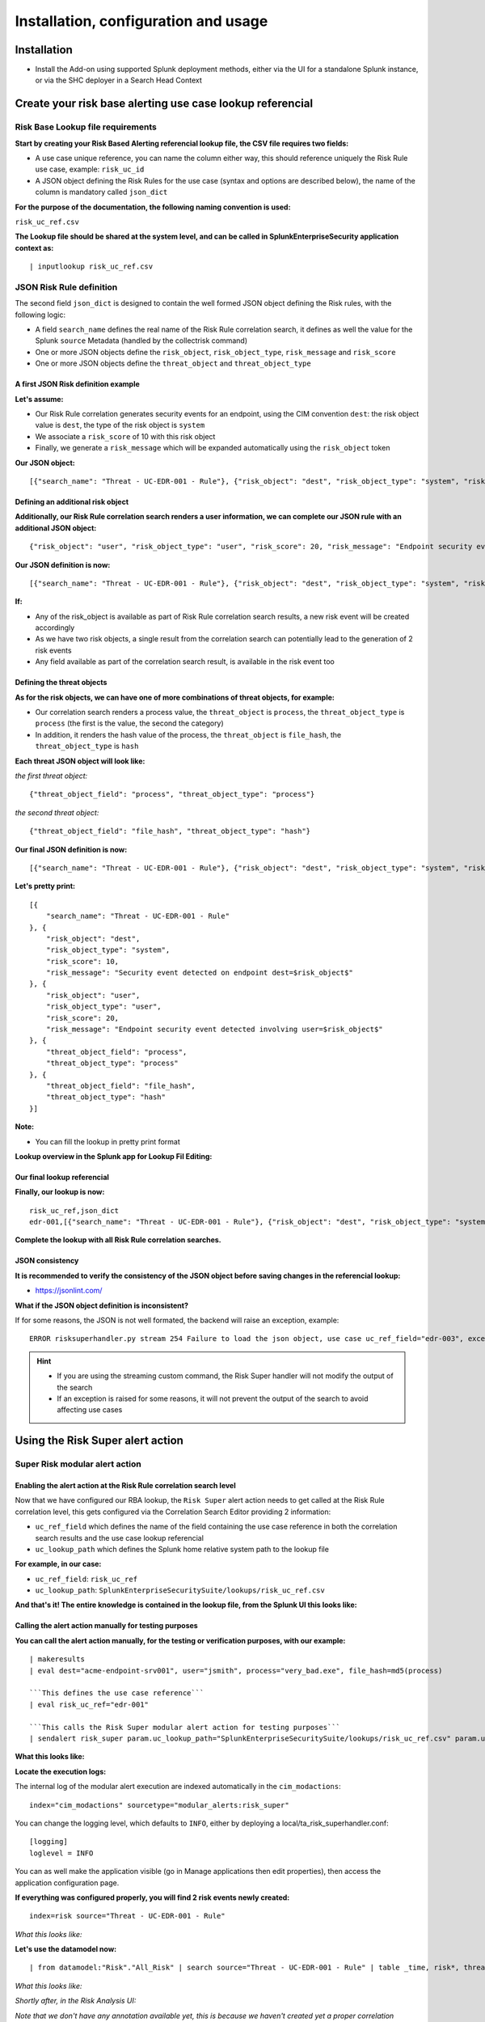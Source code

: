 Installation, configuration and usage
-------------------------------------

Installation
#############

- Install the Add-on using supported Splunk deployment methods, either via the UI for a standalone Splunk instance, or via the SHC deployer in a Search Head Context

Create your risk base alerting use case lookup referencial
##########################################################

Risk Base Lookup file requirements
==================================

**Start by creating your Risk Based Alerting referencial lookup file, the CSV file requires two fields:**

- A use case unique reference, you can name the column either way, this should reference uniquely the Risk Rule use case, example: ``risk_uc_id``

- A JSON object defining the Risk Rules for the use case (syntax and options are described below), the name of the column is mandatory called ``json_dict``

**For the purpose of the documentation, the following naming convention is used:**

``risk_uc_ref.csv``

**The Lookup file should be shared at the system level, and can be called in SplunkEnterpriseSecurity application context as:**

::

    | inputlookup risk_uc_ref.csv

JSON Risk Rule definition
=========================

The second field ``json_dict`` is designed to contain the well formed JSON object defining the Risk rules, with the following logic:

- A field ``search_name`` defines the real name of the Risk Rule correlation search, it defines as well the value for the Splunk ``source`` Metadata (handled by the collectrisk command)

- One or more JSON objects define the ``risk_object``, ``risk_object_type``, ``risk_message`` and ``risk_score``

- One or more JSON objects define the ``threat_object`` and ``threat_object_type``

A first JSON Risk definition example
^^^^^^^^^^^^^^^^^^^^^^^^^^^^^^^^^^^^

**Let's assume:**

- Our Risk Rule correlation generates security events for an endpoint, using the CIM convention ``dest``: the risk object value is ``dest``, the type of the risk object is ``system``

- We associate a ``risk_score`` of 10 with this risk object

- Finally, we generate a ``risk_message`` which will be expanded automatically using the ``risk_object`` token

**Our JSON object:**

::

    [{"search_name": "Threat - UC-EDR-001 - Rule"}, {"risk_object": "dest", "risk_object_type": "system", "risk_score": 10, "risk_message": "Security event detected on endpoint dest=$risk_object$"}]

Defining an additional risk object
^^^^^^^^^^^^^^^^^^^^^^^^^^^^^^^^^^^

**Additionally, our Risk Rule correlation search renders a user information, we can complete our JSON rule with an additional JSON object:**

::

    {"risk_object": "user", "risk_object_type": "user", "risk_score": 20, "risk_message": "Endpoint security event detected involving user=$risk_object$"}

**Our JSON definition is now:**

::

    [{"search_name": "Threat - UC-EDR-001 - Rule"}, {"risk_object": "dest", "risk_object_type": "system", "risk_score": 10, "risk_message": "Security event detected on endpoint dest=$risk_object$"}, {"risk_object": "user", "risk_object_type": "user", "risk_score": 20, "risk_message": "Endpoint security event detected involving user=$risk_object$"}]

**If:**

- Any of the risk_object is available as part of Risk Rule correlation search results, a new risk event will be created accordingly

- As we have two risk objects, a single result from the correlation search can potentially lead to the generation of 2 risk events

- Any field available as part of the correlation search result, is available in the risk event too

Defining the threat objects
^^^^^^^^^^^^^^^^^^^^^^^^^^^

**As for the risk objects, we can have one of more combinations of threat objects, for example:**

- Our correlation search renders a process value, the ``threat_object`` is ``process``, the ``threat_object_type`` is ``process`` (the first is the value, the second the category)

- In addition, it renders the hash value of the process, the ``threat_object`` is ``file_hash``, the ``threat_object_type`` is ``hash``

**Each threat JSON object will look like:**

*the first threat object:*

::

    {"threat_object_field": "process", "threat_object_type": "process"}

*the second threat object:*

::

    {"threat_object_field": "file_hash", "threat_object_type": "hash"}

**Our final JSON definition is now:**

::

    [{"search_name": "Threat - UC-EDR-001 - Rule"}, {"risk_object": "dest", "risk_object_type": "system", "risk_score": 10, "risk_message": "Security event detected on endpoint dest=$risk_object$"}, {"risk_object": "user", "risk_object_type": "user", "risk_score": 20, "risk_message": "Endpoint security event detected involving user=$risk_object$"}, {"threat_object_field": "process", "threat_object_type": "process"}, {"threat_object_field": "file_hash", "threat_object_type": "hash"}]

**Let's pretty print:**

::

    [{
        "search_name": "Threat - UC-EDR-001 - Rule"
    }, {
        "risk_object": "dest",
        "risk_object_type": "system",
        "risk_score": 10,
        "risk_message": "Security event detected on endpoint dest=$risk_object$"
    }, {
        "risk_object": "user",
        "risk_object_type": "user",
        "risk_score": 20,
        "risk_message": "Endpoint security event detected involving user=$risk_object$"
    }, {
        "threat_object_field": "process",
        "threat_object_type": "process"
    }, {
        "threat_object_field": "file_hash",
        "threat_object_type": "hash"
    }]

**Note:**

- You can fill the lookup in pretty print format

**Lookup overview in the Splunk app for Lookup Fil Editing:**

.. image:: img/lookup_editor001.png
   :alt: lookup_editor001.png
   :align: center
   :width: 1600px
   :class: with-border

Our final lookup referencial
^^^^^^^^^^^^^^^^^^^^^^^^^^^^

**Finally, our lookup is now:**

::

    risk_uc_ref,json_dict
    edr-001,[{"search_name": "Threat - UC-EDR-001 - Rule"}, {"risk_object": "dest", "risk_object_type": "system", "risk_score": 10, "risk_message": "Security event detected on endpoint dest=$risk_object$"}, {"risk_object": "user", "risk_object_type": "user", "risk_score": 20, "risk_message": "Endpoint security event detected involving user=$risk_object$"}, {"threat_object_field": "process", "threat_object_type": "process"}, {"threat_object_field": "file_hash", "threat_object_type": "hash"}]

**Complete the lookup with all Risk Rule correlation searches.**

JSON consistency
^^^^^^^^^^^^^^^^

**It is recommended to verify the consistency of the JSON object before saving changes in the referencial lookup:**

- https://jsonlint.com/

**What if the JSON object definition is inconsistent?**

If for some reasons, the JSON is not well formated, the backend will raise an exception, example:

::

    ERROR risksuperhandler.py stream 254 Failure to load the json object, use case uc_ref_field="edr-003", exception="Expecting ',' delimiter: line 1 column 211 (char 210)"

.. hint::

    - If you are using the streaming custom command, the Risk Super handler will not modify the output of the search
    - If an exception is raised for some reasons, it will not prevent the output of the search to avoid affecting use cases

Using the Risk Super alert action
#################################

Super Risk modular alert action
===============================

Enabling the alert action at the Risk Rule correlation search level
^^^^^^^^^^^^^^^^^^^^^^^^^^^^^^^^^^^^^^^^^^^^^^^^^^^^^^^^^^^^^^^^^^^

Now that we have configured our RBA lookup, the ``Risk Super`` alert action needs to get called at the Risk Rule correlation level, this gets configured via the Correlation Search Editor providing 2 information:

- ``uc_ref_field`` which defines the name of the field containing the use case reference in both the correlation search results and the use case lookup referencial

- ``uc_lookup_path`` which defines the Splunk home relative system path to the lookup file

**For example, in our case:**

- ``uc_ref_field``: ``risk_uc_ref``

- ``uc_lookup_path``: ``SplunkEnterpriseSecuritySuite/lookups/risk_uc_ref.csv``

**And that's it! The entire knowledge is contained in the lookup file, from the Splunk UI this looks like:**

.. image:: img/risk_super_alert_action001.png
   :alt: risk_super_alert_action001.png
   :align: center
   :width: 800px
   :class: with-border

Calling the alert action manually for testing purposes
^^^^^^^^^^^^^^^^^^^^^^^^^^^^^^^^^^^^^^^^^^^^^^^^^^^^^^

**You can call the alert action manually, for the testing or verification purposes, with our example:**

::

    | makeresults
    | eval dest="acme-endpoint-srv001", user="jsmith", process="very_bad.exe", file_hash=md5(process)

    ```This defines the use case reference```
    | eval risk_uc_ref="edr-001"

    ```This calls the Risk Super modular alert action for testing purposes```
    | sendalert risk_super param.uc_lookup_path="SplunkEnterpriseSecuritySuite/lookups/risk_uc_ref.csv" param.uc_ref_field="risk_uc_ref"    

**What this looks like:**

.. image:: img/sendalert_example001.png
   :alt: sendalert_example001.png
   :align: center
   :width: 1400px
   :class: with-border

**Locate the execution logs:**

The internal log of the modular alert execution are indexed automatically in the ``cim_modactions``:

::

    index="cim_modactions" sourcetype="modular_alerts:risk_super"

You can change the logging level, which defaults to ``INFO``, either by deploying a local/ta_risk_superhandler.conf:

::

    [logging]
    loglevel = INFO

You can as well make the application visible (go in Manage applications then edit properties), then access the application configuration page.

**If everything was configured properly, you will find 2 risk events newly created:**

::

    index=risk source="Threat - UC-EDR-001 - Rule"

*What this looks like:*

.. image:: img/risk_events_demo001.png
   :alt: risk_events_demo001.png
   :align: center
   :width: 1400px
   :class: with-border

**Let's use the datamodel now:**

::

    | from datamodel:"Risk"."All_Risk" | search source="Threat - UC-EDR-001 - Rule" | table _time, risk*, threat*

*What this looks like:*

.. image:: img/risk_events_demo002.png
   :alt: risk_events_demo002.png
   :align: center
   :width: 1400px
   :class: with-border

*Shortly after, in the Risk Analysis UI:*

.. image:: img/risk_events_demo003.png
   :alt: risk_events_demo003.png
   :align: center
   :width: 1400px
   :class: with-border

*Note that we don't have any annotation available yet, this is because we haven't created yet a proper correlation search, so our search_name does not lead to any annotation, let's create a proper correlation search and sets some random MITRE technics:*

.. image:: img/risk_events_demo004.png
   :alt: risk_events_demo004.png
   :align: center
   :width: 1400px
   :class: with-border

*When it was executed at least once, we can now see the annotations:*

.. image:: img/risk_events_demo005.png
   :alt: risk_events_demo005.png
   :align: center
   :width: 1400px
   :class: with-border

*In the Risk UI:*

.. image:: img/risk_events_demo006.png
   :alt: risk_events_demo006.png
   :align: center
   :width: 1400px
   :class: with-border

**All good!**

Using the Risk Super Handler custom command
###########################################

**Similarly to the Risk Modular Alert action, you can call a streaming custom command to trigger the risk creation, as part of your search results.**

This custom command is called ``risksuperhandler`` and behaves entirely as the modular alert action does.

*In our correlation search example, this would be:*

::

    | makeresults
    | eval dest="acme-endpoint-srv001", user="jsmith", process="very_bad.exe", file_hash=md5(process)

    ```This defines the use case reference```
    | eval risk_uc_ref="edr-001"

    ```This calls the Risk Super modular alert action for testing purposes```
    | risksuperhandler uc_lookup_path="SplunkEnterpriseSecuritySuite/lookups/risk_uc_ref.csv" uc_ref_field="risk_uc_ref"    

*Execution logs will be available in:*

::

    index=_internal sourcetype="risk:superhandler"

.. image:: img/risk_events_demo007.png
   :alt: risk_events_demo007.png
   :align: center
   :width: 1400px
   :class: with-border

**Which leads to the exact same results in the Risk index, Datamodel and UI.**

Additional options
##################

**The risksuperhandler custom command provides the following additional options compared to the modular alert:**

uc_svc_account
==============

You can use this option to avoid generating risks when the custom command is called unless the user running the command matches this value.

For instamce:

::

    | risksuperhandler risk_super uc_lookup_path="SplunkEnterpriseSecuritySuite/lookups/risk.csv" uc_ref_field="risk_uc_ref" uc_svc_account="svc-siem"

Will only generate risk events if the user username equals to "svc-siem", allowing to prevent the risk generation unless the use case is run by the proper user (a good practice is to re-assign correlation searches to a dedicated Splunk service account!)


Multivalue and string delimited fields
======================================

Single and Multivalue fields
^^^^^^^^^^^^^^^^^^^^^^^^^^^^

**The risk objects value fields, as well as the threat object value fields can be:**

- Single value fields
- Multivalue value fields (as from the results of a stats values(<myfield>))

These will be treated transparently, and lead to the creation of risk events accordingly.

Multivalue fields stored in a single value field using a delimiter
^^^^^^^^^^^^^^^^^^^^^^^^^^^^^^^^^^^^^^^^^^^^^^^^^^^^^^^^^^^^^^^^^^

Alternatively, you can define risk object fields and/or threat object fields to be stored in a string delimited format which get expanded as multivalue fields, for instance, let's assume that as part of the search results, the ``user`` field is like:

::
    
    jsmith|jdoe|bfoo|jbar

You can specify in the Risk definition rule, the special option ``format_separator`` with the delimiter, the backend will automatically convert this into a Python list, and handle each value as in a multi-value context:

::

    {"risk_object": "user", "risk_object_type": "user", "risk_score": 20, "risk_message": "Endpoint security event detected involving user=$risk_object$", "format_separator": "|"}

*Let's consider the following example, which mixes this plus multivalue fields:*

::

    | makeresults
        | eval dest="acme-endpoint-srv001", user="jsmith", process="very_bad.exe", file_hash=md5(process)
    | append [ | makeresults
        | eval dest="acme-endpoint-srv001", user="jdoe", process="very_silly.exe", file_hash=md5(process) ]
        
    ```Simulate```
        
    | stats values(user) as user, count, values(process) as process, values(file_hash) as file_hash by dest

    ```This will be a string delimited format```
    | eval user=mvjoin(user, "|")

    ```This defines the use case reference```
    | eval risk_uc_ref="edr-003"

*Which leads to the creation of risk events:*

.. image:: img/risk_events_demo008.png
   :alt: risk_events_demo008.png
   :align: center
   :width: 1400px
   :class: with-border

*The same can be achieved for threat objects, example:*

::

    {"threat_object": "file_name", "threat_object_type": "file", "format_separator": "|"}

Troubleshoot
############

Logging level
=============

All components honour a logging level that can be configured at the application level:

*default/ta_risk_superhandler.conf:*

::

    [logging]
    loglevel = INFO

You can enable the ``DEBUG`` mode to get a deep debug of each step of the execution by publishing a local version of this file.

You can as well make the application visible (go in Manage applications then edit properties), then access the application configuration page.

.. image:: img/logging_level_001.png
   :alt: logging_level_001.png
   :align: center
   :width: 1400px
   :class: with-border

Alert action modular alert logs
===============================

The logs resulting from the modular alert are available at:

::

    index="cim_modactions" sourcetype="modular_alerts:risk_super"

Streaming custom command Risk Super Handler
===========================================

The logs resulting from the modular alert are available at:

::

    index=_internal sourcetype="risk:superhandler"

riskjsonload generating custom command
======================================

The riskjsonload generating custom command is used to load the resulting JSON and submit to the collectrisk command from Splunk Enterprise Security, logs are available at:

::

    index=_internal sourcetype="risk:jsonload"
